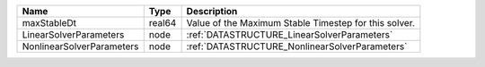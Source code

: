 

========================= ====== ===================================================== 
Name                      Type   Description                                           
========================= ====== ===================================================== 
maxStableDt               real64 Value of the Maximum Stable Timestep for this solver. 
LinearSolverParameters    node   :ref:`DATASTRUCTURE_LinearSolverParameters`           
NonlinearSolverParameters node   :ref:`DATASTRUCTURE_NonlinearSolverParameters`        
========================= ====== ===================================================== 



